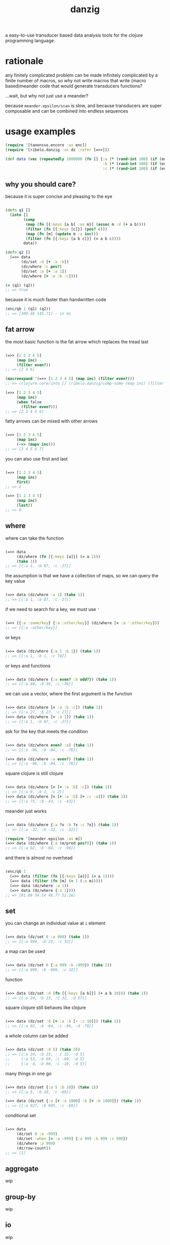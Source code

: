 #+TITLE: danzig

a easy-to-use transducer based data analysis tools for the clojure programming
language.

* rationale

any finitely complicated problem can be made infinitely complicated by a finite
number of macros, so why not write macros that write (macro based)meander code that would generate transducers functions?

...wait, but why not just use a meander?

because =meander.epsilon/scan= is slow, and because transducers are super
composable and can be combined into endless sequences

* usage examples

#+begin_src clojure :results silent :exports code
(require '[taoensso.encore :as enc])
(require '[ribelo.danzig :as dz :refer [=>>]])

(def data (vec (repeatedly 1000000 (fn [] {:a (* (rand-int 100) (if (enc/chance 0.5) 1 -1))
                                           :b (* (rand-int 100) (if (enc/chance 0.5) 1 -1))
                                           :c (* (rand-int 100) (if (enc/chance 0.5) 1 -1))}))))
#+end_src


** why you should care?

because it is super concise and pleasing to the eye

#+begin_src clojure :results silent :exports code

(defn q1 []
  (into []
        (comp
         (map (fn [{:keys [a b] :as m}] (assoc m :d (+ a b))))
         (filter (fn [{:keys [c]}] (pos? c)))
         (map (fn [m] (update m :a inc)))
         (filter (fn [{:keys [a b c]}] (= a b c))))
        data))

(defn q2 []
  (=>> data
       (dz/set :d [+ :a :b])
       (dz/where :c pos?)
       (dz/set :a [+ :a 1])
       (dz/where [= :a :b :c])))

(= (q1) (q2))
;; => true
#+end_src

because it is much faster than handwritten code

#+begin_src clojure :results silent :exports code
(enc/qb 1 (q1) (q2))
;; => [309.46 145.71] - in ms
#+end_src


** fat arrow

the most basic function is the fat arrow which replaces the tread last
#+begin_src clojure :results silent :exports code

(=>> [1 2 3 4 5]
     (map inc)
     (filter even?))
;; => [2 4 6]

(macroexpand '(=>> [1 2 3 4 5] (map inc) (filter even?)))
;; => (clojure.core/into [] (ribelo.danzig/comp-some (map inc) (filter even?)) [1 2 3 4 5])

(=>> [1 2 3 4 5]
     (map inc)
     (when false
       (filter even?)))
;; => [2 3 4 5 6]

#+end_src

fatty arrows can be mixed with other arrows
#+begin_src clojure :results silent :exports code

(=>> [1 2 3 4 5]
     (map inc)
     (->> (mapv inc)))
;; => [3 4 5 6 7]

#+end_src

you can also use first and last
#+begin_src clojure :results silent :exports code

(=>> [1 2 3 4 5]
     (map inc)
     first)
;; => 2

(=>> [1 2 3 4 5]
     (map inc)
     (last))
;; => 6
#+end_src

** where

where can take the function
#+begin_src clojure :results silent :exports code

(=>> data
     (dz/where (fn [{:keys [a]}] (= a 1)))
     (take 1))
;; => [{:a 1, :b 87, :c -27}]

#+end_src

the assumption is that we have a collection of maps, so we can query the key value
#+begin_src clojure :results silent :exports code

(=>> data (dz/where :a 1) (take 1))
;; => [{:a 1, :b 87, :c -27}]

#+end_src

if we need to search for a key, we must use ='=
#+begin_src clojure :results silent :exports code

(=>> [{:a :some/key} {:a :other/key}] (dz/where [= :a ':other/key]))
;; => [{:a :other/key}]

#+end_src

or keys
#+begin_src clojure :results silent :exports code

(=>> data (dz/where {:a 1 :b 1}) (take 1))
;; => [{:a 1, :b 1, :c 74}]

#+end_src

or keys and functions
#+begin_src clojure :results silent :exports code

(=>> data (dz/where {:a even? :b odd?}) (take 1))
;; => [{:a 40, :b 39, :c -76}]

#+end_src

we can use a vector, where the first argument is the function
#+begin_src clojure :results silent :exports code

(=>> data (dz/where [= :a :b :c]) (take 1))
;; => [{:a 27, :b 27, :c 27}]
(=>> data (dz/where [= :a 1]) (take 1))
;; => [{:a 1, :b 87, :c -27}]

#+end_src

ask for the key that meets the condition
#+begin_src clojure :results silent :exports code

(=>> data (dz/where even? :a) (take 1))
;; => [{:a -96, :b -84, :c -76}]

(=>> data (dz/where :a even?) (take 1))
;; => [{:a -96, :b -84, :c -76}]

#+end_src

square clojure is still clojure
#+begin_src clojure :results silent :exports code

(=>> data (dz/where [= [+ :a :b] :c]) (take 1))
;; => [{:a 0, :b 2, :c 2}]
(=>> data (dz/where [= [+ :a :b] [+ :c :a]]) (take 1))
;; => [{:a 75, :b -43, :c -43}]

#+end_src

meander just works
#+begin_src clojure :results silent :exports code :ns ribelo.danzig

(=>> data (dz/where {:a ?x :b ?x :c ?x}) (take 1))
;; => [{:a -32, :b -32, :c -32}]

(require '[meander.epsilon :as m])
(=>> data (dz/where {:a (m/pred pos?)}) (take 1))
;; => [{:a 92, :b -64, :c -96}]

#+end_src

and there is almost no overhead
#+begin_src clojure :results silent :exports code

(enc/qb 1
  (=>> data (filter (fn [{:keys [a]}] (= a 1))))
  (=>> data (filter (fn [m] (= 1 (:a m)))))
  (=>> data (dz/where :a 1))
  (=>> data (dz/where {:a 1})))
;; => [81.88 54.14 48.77 52.16]

#+end_src

** set

you can change an individual value at =i= element
#+begin_src clojure :results silent :exports code

(=>> data (dz/set 0 :a 999) (take 1))
;; => [{:a 999, :b 23, :c 32}]

#+end_src

a map can be used
#+begin_src clojure :results silent :exports code

(=>> data (dz/set 0 {:a 999 :b -999}) (take 1))
;; => [{:a 999, :b -999, :c 32}]

#+end_src

function
#+begin_src clojure :results silent :exports code

(=>> data (dz/set :d (fn [{:keys [a b]}] (+ a b 10))) (take 1))
;; => [{:a 24, :b 23, :c 32, :d 57}]

#+end_src

square clojure still behaves like clojure
#+begin_src clojure :results silent :exports code

(=>> data (dz/set :d [+ :a :b [- :c 10]]) (take 1))
;; => [{:a 92, :b -64, :c -96, :d -78}]

#+end_src

a whole column can be added
#+begin_src clojure :results silent :exports code

(=>> data (dz/set :d 5) (take 3))
;; => [{:a 24, :b 23, : c 32, :d 5}
;;     {:a 53, :b 69, :c -99, :d 5}
;;     {:a -4, :b 80, :c -16, :d 5}]

#+end_src

many things in one go
#+begin_src clojure :results silent :exports code

(=>> data (dz/set {:a 5 :b 10}) (take 1))
;; => [{:a 5, :b 10, :c -69}]

(=>> data (dz/set {:a [+ :a 1000] :b [+ :b 1000]}) (take 1))
;; => [{:a 927, :b 905, :c -69}]
#+end_src

conditional set
#+begin_src clojure :results silent :exports code

(=>> data
     (dz/set 0 :a -999)
     (dz/set :when [= :a -999] {:a 999 :b 999 :c 999})
     (dz/where :a 999)
     (dz/row-count))
;; => [1]

#+end_src

** aggregate
wip
** group-by
wip
** io
wip
